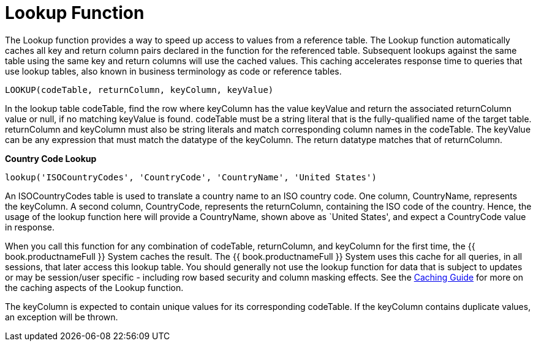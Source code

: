 
= Lookup Function

The Lookup function provides a way to speed up access to values from a reference table. The Lookup function automatically caches all key and return column pairs declared in the function for the referenced table. Subsequent lookups against the same table using the same key and return columns will use the cached values. This caching accelerates response time to queries that use lookup tables, also known in business terminology as code or reference tables.

[source,sql]
----
LOOKUP(codeTable, returnColumn, keyColumn, keyValue)
----

In the lookup table codeTable, find the row where keyColumn has the value keyValue and return the associated returnColumn value or null, if no matching keyValue is found. codeTable must be a string literal that is the fully-qualified name of the target table. returnColumn and keyColumn must also be string literals and match corresponding column names in the codeTable. The keyValue can be any expression that must match the datatype of the keyColumn. The return datatype matches that of returnColumn.

[source,sql]
.*Country Code Lookup*
----
lookup('ISOCountryCodes', 'CountryCode', 'CountryName', 'United States')
----

An ISOCountryCodes table is used to translate a country name to an ISO country code. One column, CountryName, represents the keyColumn. A second column, CountryCode, represents the returnColumn, containing the ISO code of the country. Hence, the usage of the lookup function here will provide a CountryName, shown above as `United States', and expect a CountryCode value in response.

When you call this function for any combination of codeTable, returnColumn, and keyColumn for the first time, the {{ book.productnameFull }} System caches the result. The {{ book.productnameFull }} System uses this cache for all queries, in all sessions, that later access this lookup table. You should generally not use the lookup function for data that is subject to updates or may be session/user specific - including row based security and column masking effects. See the link:../caching/Code_Table_Caching.adoc[Caching Guide] for more on the caching aspects of the Lookup function.

The keyColumn is expected to contain unique values for its corresponding codeTable. If the keyColumn contains duplicate values, an exception will be thrown.

